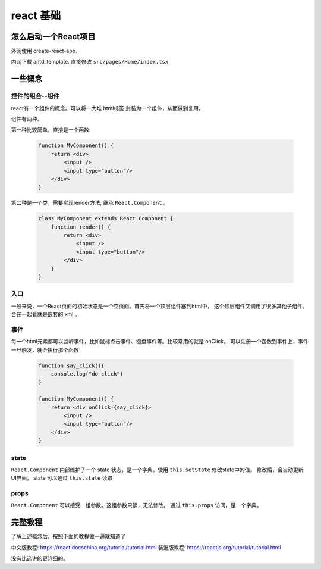 #################################
react 基础
#################################


怎么启动一个React项目
=================================

外网使用 create-react-app.

内网下载 antd_template. 直接修改 ``src/pages/Home/index.tsx``

一些概念
=====================

控件的组合--组件
---------------------------

react有一个组件的概念。可以将一大堆 html标签 封装为一个组件，从而做到复用。

组件有两种。

第一种比较简单，直接是一个函数:

    .. code-block:: javascript
    
        function MyComponent() {
            return <div>
                <input />
                <input type="button"/>
            </div>
        }

第二种是一个类，需要实现render方法, 继承 ``React.Component`` 。

    .. code-block:: javascript
    
        class MyComponent extends React.Component {
            function render() {
                return <div>
                    <input />
                    <input type="button"/>
                </div>
            }
        }

入口
---------------------------

一般来说，一个React页面的初始状态是一个空页面。首先将一个顶层组件塞到html中，
这个顶层组件又调用了很多其他子组件。合在一起看就是嵌套的 xml 。

事件
---------------------------

每一个html元素都可以监听事件，比如鼠标点击事件、键盘事件等。比较常用的就是 onClick。
可以注册一个函数到事件上，事件一旦触发，就会执行那个函数

    .. code-block:: javascript
    
        function say_click(){
            console.log("do click")
        }

        function MyComponent() {
            return <div onClick={say_click}>
                <input />
                <input type="button"/>
            </div>
        }

state
---------------------------

``React.Component`` 内部维护了一个 state 状态，是一个字典。使用 ``this.setState`` 修改state中的值。
修改后，会自动更新UI界面。 state 可以通过 ``this.state`` 读取

props
---------------------------
``React.Component`` 可以接受一组参数。这组参数只读，无法修改。
通过 ``this.props`` 访问，是一个字典。

完整教程
===========================

了解上述概念后，按照下面的教程做一遍就知道了

中文版教程: https://react.docschina.org/tutorial/tutorial.html
装逼版教程: https://reactjs.org/tutorial/tutorial.html

没有比这讲的更详细的。
